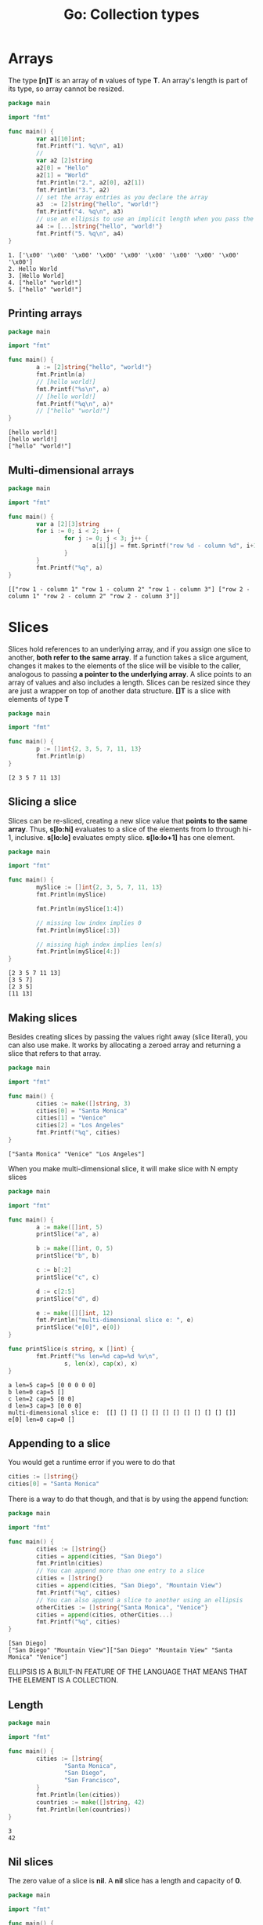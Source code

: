 #+OPTIONS: H:3 num:t toc:t \n:nil @:t ::t |:t ^:{} _:{} -:t f:t *:t <:t todo:t
#+INFOJS_OPT: view:t toc:t ltoc:t mouse:underline buttons:0 path:org-info.js
#+HTML_HEAD: <link rel="stylesheet" type="text/css" href="solarized-dark.css" />
#+KEYWORDS: Go
#+HTML_LINK_HOME: https://pimiento.github.io/
#+HTML_LINK_UP: https://pimiento.github.io/
#+TITLE: Go: Collection types

* Arrays
  The type *[n]T* is an array of *n* values of type *T*. An array's length is part of its type, so array cannot be resized.
  #+BEGIN_SRC go :results output :exports both
    package main

    import "fmt"

    func main() {
            var a1[10]int;
            fmt.Printf("1. %q\n", a1)
            //
            var a2 [2]string
            a2[0] = "Hello"
            a2[1] = "World"
            fmt.Println("2.", a2[0], a2[1])
            fmt.Println("3.", a2)
            // set the array entries as you declare the array
            a3  := [2]string{"hello", "world!"}
            fmt.Printf("4. %q\n", a3)
            // use an ellipsis to use an implicit length when you pass the values
            a4 := [...]string{"hello", "world!"}
            fmt.Printf("5. %q\n", a4)
    }
  #+END_SRC

  #+RESULTS:
  : 1. ['\x00' '\x00' '\x00' '\x00' '\x00' '\x00' '\x00' '\x00' '\x00' '\x00']
  : 2. Hello World
  : 3. [Hello World]
  : 4. ["hello" "world!"]
  : 5. ["hello" "world!"]

** Printing arrays
   #+BEGIN_SRC go :results output :exports both
     package main

     import "fmt"

     func main() {
             a := [2]string{"hello", "world!"}
             fmt.Println(a)
             // [hello world!]
             fmt.Printf("%s\n", a)
             // [hello world!]
             fmt.Printf("%q\n", a)*
             // ["hello" "world!"]
     }
   #+END_SRC

   #+RESULTS:
   : [hello world!]
   : [hello world!]
   : ["hello" "world!"]

** Multi-dimensional arrays
   #+BEGIN_SRC go :results output :exports both
     package main

     import "fmt"

     func main() {
             var a [2][3]string
             for i := 0; i < 2; i++ {
                     for j := 0; j < 3; j++ {
                             a[i][j] = fmt.Sprintf("row %d - column %d", i+1, j+1)
                     }
             }
             fmt.Printf("%q", a)
     }

   #+END_SRC

   #+RESULTS:
   : [["row 1 - column 1" "row 1 - column 2" "row 1 - column 3"] ["row 2 - column 1" "row 2 - column 2" "row 2 - column 3"]]

* Slices
  Slices hold references to an underlying array, and if you assign one slice to another, *both refer to the same array*. If a function takes a slice argument, changes it makes to the elements of the slice will be visible to the caller, analogous to passing *a pointer to the underlying array*. A slice points to an array of values and also includes a length. Slices can be resized since they are just a wrapper on top of another data structure.
  *[]T* is a slice with elements of type *T*
  #+BEGIN_SRC go :results output :exports both
    package main

    import "fmt"

    func main() {
            p := []int{2, 3, 5, 7, 11, 13}
            fmt.Println(p)
    }
  #+END_SRC

  #+RESULTS:
  : [2 3 5 7 11 13]

** Slicing a slice
   Slices can be re-sliced, creating a new slice value that *points to the same array*. Thus, *s[lo:hi]* evaluates to a slice of the elements from lo through hi-1, inclusive. *s[lo:lo]* evaluates empty slice. *s[lo:lo+1]* has one element.
   #+BEGIN_SRC go :results output :exports both
     package main

     import "fmt"

     func main() {
             mySlice := []int{2, 3, 5, 7, 11, 13}
             fmt.Println(mySlice)

             fmt.Println(mySlice[1:4])

             // missing low index implies 0
             fmt.Println(mySlice[:3])

             // missing high index implies len(s)
             fmt.Println(mySlice[4:])
     }
   #+END_SRC

   #+RESULTS:
   : [2 3 5 7 11 13]
   : [3 5 7]
   : [2 3 5]
   : [11 13]

** Making slices
   Besides creating slices by passing the values right away (slice literal), you can also use make. It works by allocating a zeroed array and returning a slice that refers to that array.
   #+BEGIN_SRC go :results output :exports both
     package main

     import "fmt"

     func main() {
             cities := make([]string, 3)
             cities[0] = "Santa Monica"
             cities[1] = "Venice"
             cities[2] = "Los Angeles"
             fmt.Printf("%q", cities)
     }
   #+END_SRC

   #+RESULTS:
   : ["Santa Monica" "Venice" "Los Angeles"]
   When you make multi-dimensional slice, it will make slice with N empty slices
   #+BEGIN_SRC go :results output :exports both
     package main

     import "fmt"

     func main() {
             a := make([]int, 5)
             printSlice("a", a)

             b := make([]int, 0, 5)
             printSlice("b", b)

             c := b[:2]
             printSlice("c", c)

             d := c[2:5]
             printSlice("d", d)

             e := make([][]int, 12)
             fmt.Println("multi-dimensional slice e: ", e)
             printSlice("e[0]", e[0])
     }

     func printSlice(s string, x []int) {
             fmt.Printf("%s len=%d cap=%d %v\n",
                     s, len(x), cap(x), x)
     }
   #+END_SRC

   #+RESULTS:
   : a len=5 cap=5 [0 0 0 0 0]
   : b len=0 cap=5 []
   : c len=2 cap=5 [0 0]
   : d len=3 cap=3 [0 0 0]
   : multi-dimensional slice e:  [[] [] [] [] [] [] [] [] [] [] [] []]
   : e[0] len=0 cap=0 []

** Appending to a slice
   You would get a runtime error if you were to do that
   #+BEGIN_SRC go :results none :exports code
     cities := []string{}
     cities[0] = "Santa Monica"
   #+END_SRC
   There is a way to do that though, and that is by using the append function:
   #+BEGIN_SRC go :results output :exports both
     package main

     import "fmt"

     func main() {
             cities := []string{}
             cities = append(cities, "San Diego")
             fmt.Println(cities)
             // You can append more than one entry to a slice
             cities = []string{}
             cities = append(cities, "San Diego", "Mountain View")
             fmt.Printf("%q", cities)
             // You can also append a slice to another using an ellipsis
             otherCities := []string{"Santa Monica", "Venice"}
             cities = append(cities, otherCities...)
             fmt.Printf("%q", cities)
     }
   #+END_SRC

   #+RESULTS:
   : [San Diego]
   : ["San Diego" "Mountain View"]["San Diego" "Mountain View" "Santa Monica" "Venice"]
#+BEGIN_CENTER
ELLIPSIS IS A BUILT-IN FEATURE OF THE LANGUAGE THAT MEANS THAT THE ELEMENT IS A COLLECTION.
#+END_CENTER

** Length
   #+BEGIN_SRC go :results output :exports both
     package main

     import "fmt"

     func main() {
             cities := []string{
                     "Santa Monica",
                     "San Diego",
                     "San Francisco",
             }
             fmt.Println(len(cities))
             countries := make([]string, 42)
             fmt.Println(len(countries))
     }
   #+END_SRC

   #+RESULTS:
   : 3
   : 42

** Nil slices
   The zero value of a slice is *nil*. A *nil* slice has a length and capacity of *0*.
   #+BEGIN_SRC go :results output :exports both
     package main

     import "fmt"

     func main() {
             var z []int
             fmt.Println(z, len(z), cap(z))

             if z == nil {
                     fmt.Println("nil!")
             }
     }
   #+END_SRC

   #+RESULTS:
   : [] 0 0
   : nil!

** Copy
   #+BEGIN_SRC go :results none :exports code
     b = make([]T, len(a))
     copy(b, a)
     // or
     b = append([]T(nil), a...)
   #+END_SRC

** Cut
   #+BEGIN_SRC go :results none :exports code
     a = append(a[:i], a[j:]...)
   #+END_SRC

** Delete
   #+BEGIN_SRC go :results none :exports code
     a = append(a[:i], a[i+1:]...)
     // or
     a = a[:i+copy(a[i:], a[i+1:])]
   #+END_SRC

** Delete without preserving order
   #+BEGIN_SRC go :results none :exports code
     a[i] = a[len(a)-1]
     a = a[:len(a)-1]
   #+END_SRC

  #+BEGIN_SRC go :results output :exports both
    package main

    import "fmt"

    func main() {
            cities := []string{
                    "A",
                    "B",
                    "C",
                    "D",
                    "E",
            }
            fmt.Println(cities)
            cities[2] = cities[len(cities)-1]
            fmt.Println(cities)
            cities = cities[:len(cities)-1]
            fmt.Println(cities)
    }
  #+END_SRC

  #+RESULTS:
  : [A B C D E]
  : [A B E D E]
  : [A B E D]
  *NOTE* If the type of the element is a pointer or a struct with pointer fields, which need to be garbage collected, the above implementations of Cut and Delete have a potential memory leak problem: some elements with values are still referenced by slice a and thus can not be collected. The following code can fix this problem.

** Cut
  #+BEGIN_SRC go :results none :exports code
    copy(a[i:], a[j:])
    for k, n := len(a)-j+i, len(a); k < n; k++ {
            a[k] = nil // or the zero value of T
    }
    a = a[:len(a)-j+i]
  #+END_SRC

** Delete
   #+BEGIN_SRC go :results none :exports code
     copy(a[i:], a[i+1:])
     a[len(a)-1] = nil // or the zero value of T
     a = a[:len(a)-1]
   #+END_SRC
   #+BEGIN_SRC go :results output :exports both
     package main

     import "fmt"

     func main() {
             cities := []string{
                     "A",
                     "B",
                     "C",
                     "D",
                     "E",
             }
             i := 2
             fmt.Println("BEFORE: ", cities)
             copy(cities[i:], cities[i+1:])
             fmt.Println("AFTER COPY: ", cities)
             cities[len(cities)-1] = "" // or the zero value of T
             fmt.Println("AFTER ERASE: ", cities)
             cities = cities[:len(cities)-1]
             fmt.Println("AFTER RESIZE: ", cities)
     }
   #+END_SRC

   #+RESULTS:
   : BEFORE:  [A B C D E]
   : AFTER COPY:  [A B D E E]
   : AFTER ERASE:  [A B D E ]
   : AFTER RESIZE:  [A B D E]

** Delete without preserving order
   #+BEGIN_SRC go :results none :exports code
     a[i] = a[len(a)-1]
     a[len(a)-1] = nil
     a = a[:len(a)-1]
   #+END_SRC

** Expand
   #+BEGIN_SRC go :results output :exports code
     package main

     import "fmt"

     func main() {
             cities := []string{
                     "A",
                     "B",
                     "C",
                     "D",
                     "E",
             }
             i := 2
             j := 4
             cities = append(cities[:i], append(make([]string, j), cities[i:]...)...)
             fmt.Println(cities)
     }
   #+END_SRC

   #+RESULTS:
   : [A B     C D E]

** Extend
   #+BEGIN_SRC go :results none :exports code
     a = append(a, make([]T, j)...)
   #+END_SRC

** Pop
   #+BEGIN_SRC go :results none :exports code
     x, a = a[0], a[1:]
   #+END_SRC

** Pop Back
   #+BEGIN_SRC go :results none :exports code
     x, a = a[len(a)-1], a[:len(a)-1]
   #+END_SRC

** Push
   #+BEGIN_SRC go :results none :exports code
     a = append(a, x)
   #+END_SRC

** Push Front
   #+BEGIN_SRC go :results none :exports code
     a = append([]T{x}, a...)
   #+END_SRC

** Shift
   #+BEGIN_SRC go :results none :exports code
     x, a := a[0], a[1:]
   #+END_SRC

** Reversing
   #+BEGIN_SRC go :results none :exports code
     for i := len(a)/2-1; i >= 0; i-- {
             opp := len(a)-1-i
             a[i], a[opp] = a[opp], a[i]
     }
   #+END_SRC

* Range
  The *range* form of the loop iterates over a *slice* or a *map*.
  #+BEGIN_SRC go :results output :exports both
    package main

    import "fmt"

    var pow = []int{1, 2, 4, 8, 16, 32, 64, 128}

    func main() {
            for i, v := range pow {
                    fmt.Printf("2**%d = %d\n", i, v)
            }
    }
  #+END_SRC

  #+RESULTS:
  : 2**0 = 1
  : 2**1 = 2
  : 2**2 = 4
  : 2**3 = 8
  : 2**4 = 16
  : 2**5 = 32
  : 2**6 = 64
  : 2**7 = 128
  You can skip /index/ or /value/ by assigning to _. If you only want the index, drop the ", value" entirely.
  #+BEGIN_SRC go :results output :exports both
    package main

    import "fmt"

    func main() {
            pow := make([]int, 10)
            for i := range pow {
                    pow[i] = 1 << uint(i)
            }
            for _, value := range pow {
                    fmt.Printf("%d\n", value)
            }
    }
  #+END_SRC

  #+RESULTS:
  #+begin_example
  1
  2
  4
  8
  16
  32
  64
  128
  256
  512
  #+end_example

** Break & continue
   #+BEGIN_SRC go :results output :exports both
     package main

     import "fmt"

     func main() {
             pow := make([]int, 10)
             for i := range pow {
                     pow[i] = 1 << uint(i)
                     if pow[i] >= 16 {
                             break
                     }
             }
             fmt.Println(pow)

             pow = make([]int, 10)
             for i := range pow {
                     if i%2 == 0 {
                             continue
                     }
                     pow[i] = 1 << uint(i)
             }
             fmt.Println(pow)
     }
   #+END_SRC

   #+RESULTS:
   : [1 2 4 8 16 0 0 0 0 0]
   : [0 2 0 8 0 32 0 128 0 512]

* Maps
  Maps are somewhat similar to what other languages call “dictionaries” or “hashes”. A map maps keys to values.
  #+BEGIN_SRC go :results output :exports both
    package main

    import "fmt"

    func main() {
            celebs := map[string]int{
                    "Nicolas Cage":       50,
                    "Selena Gomez":       21,
                    "Jude Law":           41,
                    "Scarlett Johansson": 29,
            }

            fmt.Printf("%#v", celebs)
    }
  #+END_SRC

  #+RESULTS:
  : map[string]int{"Selena Gomez":21, "Jude Law":41, "Scarlett Johansson":29, "Nicolas Cage":50}
  When not using map literals like above, maps must be created with make (not new) before use. The nil map is empty and cannot be assigned to.
  #+BEGIN_SRC go :results output :exports both
    package main

    import "fmt"

    type Vertex struct {
            Lat, Long float64
    }

    // nil map
    var m1 map[string]Vertex

    // map literal
    var m2 = map[string]Vertex{
            "Bell Labs": {40.68433, -74.39967},
            // same as "Bell Labs": Vertex{40.68433, -74.39967}
            "Google": {37.42202, -122.08408},
    }


    func main() {
            m1 = make(map[string]Vertex)
            m1["Bell Labs"] = Vertex{40.68433, -74.39967}
            fmt.Println(m1["Bell Labs"])
            // print map literal
            fmt.Println(m2)
    }
  #+END_SRC

  #+RESULTS:
  : {40.68433 -74.39967}
  : map[Bell Labs:{40.68433 -74.39967} Google:{37.42202 -122.08408}]

** Insert an element
   #+BEGIN_SRC go :results none :exports code
     m[key] = value
   #+END_SRC

** Delete an element
   #+BEGIN_SRC go :results none :exports code
     delete(m, key)
   #+END_SRC

** Retrieve an element
   If key is in m, ok is true. If not, ok is false and elem is the zero value for the map’s element type. Similarly, when reading from a map if the key is not present the result is the zero value for the map’s element type.
   #+BEGIN_SRC go :results none :exports code
     value, ok = m[key]
     // ok is true if key in m, value is zero otherwise
     value = m[key]
     // value is zero unless key in m
   #+END_SRC
